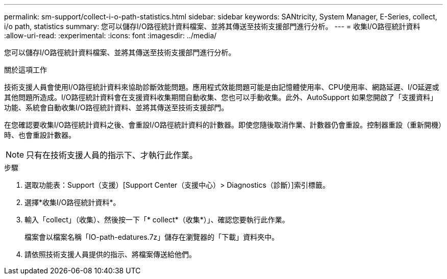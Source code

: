 ---
permalink: sm-support/collect-i-o-path-statistics.html 
sidebar: sidebar 
keywords: SANtricity, System Manager, E-Series, collect, i/o path, statistics 
summary: 您可以儲存I/O路徑統計資料檔案、並將其傳送至技術支援部門進行分析。 
---
= 收集I/O路徑統計資料
:allow-uri-read: 
:experimental: 
:icons: font
:imagesdir: ../media/


[role="lead"]
您可以儲存I/O路徑統計資料檔案、並將其傳送至技術支援部門進行分析。

.關於這項工作
技術支援人員會使用I/O路徑統計資料來協助診斷效能問題。應用程式效能問題可能是由記憶體使用率、CPU使用率、網路延遲、I/O延遲或其他問題所造成。I/O路徑統計資料會在支援資料收集期間自動收集、您也可以手動收集。此外、AutoSupport 如果您開啟了「支援資料」功能、系統會自動收集I/O路徑統計資料、並將其傳送至技術支援部門。

在您確認要收集I/O路徑統計資料之後、會重設I/O路徑統計資料的計數器。即使您隨後取消作業、計數器仍會重設。控制器重設（重新開機）時、也會重設計數器。

[NOTE]
====
只有在技術支援人員的指示下、才執行此作業。

====
.步驟
. 選取功能表：Support（支援）[Support Center（支援中心）> Diagnostics（診斷）]索引標籤。
. 選擇*收集I/O路徑統計資料*。
. 輸入「collect」（收集）、然後按一下「* collect*（收集*）」、確認您要執行此作業。
+
檔案會以檔案名稱「IO-path-edatures.7z」儲存在瀏覽器的「下載」資料夾中。

. 請依照技術支援人員提供的指示、將檔案傳送給他們。

